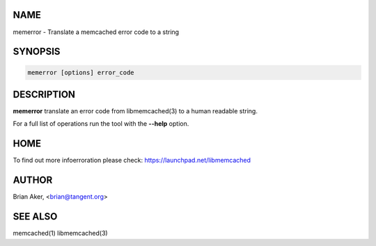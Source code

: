 .. highlight:: perl


****
NAME
****


memerror - Translate a memcached error code to a string


********
SYNOPSIS
********



.. code-block:: perl

   memerror [options] error_code



***********
DESCRIPTION
***********


\ **memerror**\  translate an error code from libmemcached(3) to  a human
readable string.

For a full list of operations run the tool with the \ **--help**\  option.


****
HOME
****


To find out more infoerroration please check:
`https://launchpad.net/libmemcached <https://launchpad.net/libmemcached>`_


******
AUTHOR
******


Brian Aker, <brian@tangent.org>


********
SEE ALSO
********


memcached(1) libmemcached(3)

